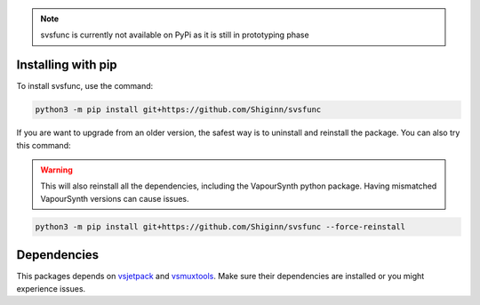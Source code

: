 .. note:: 
    svsfunc is currently not available on PyPi as it is still in prototyping phase

Installing with pip
-------------------
To install svsfunc, use the command:

.. code-block:: bash

    python3 -m pip install git+https://github.com/Shiginn/svsfunc


If you are want to upgrade from an older version, the safest way is to uninstall and reinstall the package.
You can also try this command:

.. warning:: This will also reinstall all the dependencies, including the VapourSynth python package.
    Having mismatched VapourSynth versions can cause issues.

.. code-block:: bash

    python3 -m pip install git+https://github.com/Shiginn/svsfunc --force-reinstall


Dependencies
------------
This packages depends on `vsjetpack <https://github.com/Jaded-Encoding-Thaumaturgy/vs-jetpack>`_  and `vsmuxtools <https://github.com/Vodes/vs-muxtools>`_.
Make sure their dependencies are installed or you might experience issues.